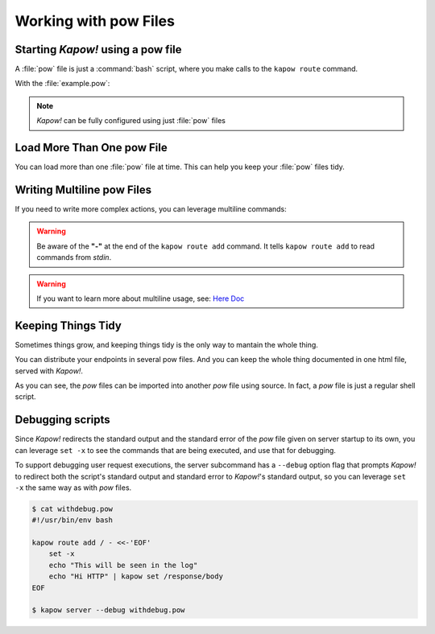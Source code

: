 Working with pow Files
======================

Starting *Kapow!* using a pow file
----------------------------------

A :file:`pow` file is just a :command:`bash` script, where you make calls to the
``kapow route`` command.

.. code-block:: console
   :linenos:

   $ kapow server example.pow

With the :file:`example.pow`:

.. code-block:: console
   :linenos:

   $ cat example.pow
   #
   # This is a simple example of a pow file
   #
   echo '[*] Starting my script'

   # We add 2 Kapow! routes
   kapow route add /my/route -c 'echo hello world | kapow set /response/body'
   kapow route add -X POST /echo -c 'kapow get /request/body | kapow set /response/body'

.. note::

   *Kapow!* can be fully configured using just :file:`pow` files


Load More Than One pow File
---------------------------

You can load more than one :file:`pow` file at time.  This can help you keep
your :file:`pow` files tidy.

.. code-block:: console
   :linenos:

   $ ls pow-files/
   example-1.pow   example-2.pow
   $ kapow server <(cat pow-files/*.pow)


Writing Multiline pow Files
---------------------------

If you need to write more complex actions, you can leverage multiline commands:

.. code-block:: console
   :linenos:

   $ cat multiline.pow
   kapow route add /log_and_stuff - <<-'EOF'
   	echo this is a quite long sentence and other stuff | tee log.txt | kapow set /response/body
   	cat log.txt | kapow set /response/body
   EOF

.. warning::

    Be aware of the **"-"** at the end of the ``kapow route add`` command.
    It tells ``kapow route add`` to read commands from `stdin`.

.. warning::

    If you want to learn more about multiline usage, see: `Here Doc
    <https://en.wikipedia.org/wiki/Here_document>`_


Keeping Things Tidy
-------------------

Sometimes things grow, and keeping things tidy is the only way to mantain the
whole thing.

You can distribute your endpoints in several pow files.  And you can keep the
whole thing documented in one html file, served with *Kapow!*.

.. code-block:: console
    :linenos:

    $ cat index.pow
    #!/usr/bin/env bash

    kapow route add / - <<-'EOF'
    	cat howto.html | kapow set /response/body
    EOF

    source ./info_stuff.pow
    source ./other_endpoints.pow

As you can see, the `pow` files can be imported into another `pow` file using
source.  In fact, a `pow` file is just a regular shell script.

Debugging scripts
-----------------

Since *Kapow!* redirects the standard output and the standard error of the `pow`
file given on server startup to its own, you can leverage ``set -x`` to see the
commands that are being executed, and use that for debugging.

To support debugging user request executions, the server subcommand has a
``--debug`` option flag that prompts *Kapow!* to redirect both the script's
standard output and standard error to *Kapow!*'s standard output, so you can
leverage ``set -x`` the same way as with `pow` files.


.. code-block:: console

    $ cat withdebug.pow
    #!/usr/bin/env bash

    kapow route add / - <<-'EOF'
        set -x
        echo "This will be seen in the log"
    	echo "Hi HTTP" | kapow set /response/body
    EOF

    $ kapow server --debug withdebug.pow
